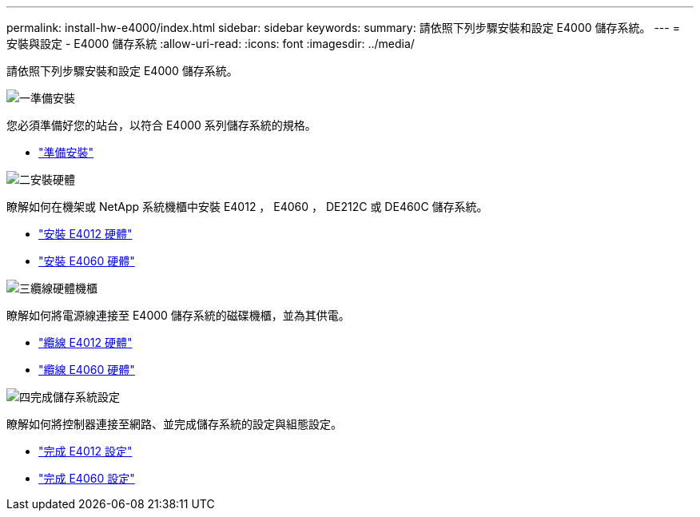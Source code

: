 ---
permalink: install-hw-e4000/index.html 
sidebar: sidebar 
keywords:  
summary: 請依照下列步驟安裝和設定 E4000 儲存系統。 
---
= 安裝與設定 - E4000 儲存系統
:allow-uri-read: 
:icons: font
:imagesdir: ../media/


[role="lead"]
請依照下列步驟安裝和設定 E4000 儲存系統。

.image:https://raw.githubusercontent.com/NetAppDocs/common/main/media/number-1.png["一"]準備安裝
[role="quick-margin-para"]
您必須準備好您的站台，以符合 E4000 系列儲存系統的規格。

[role="quick-margin-list"]
* link:../install-hw-e4000/prepare-installation.html["準備安裝"^]


.image:https://raw.githubusercontent.com/NetAppDocs/common/main/media/number-2.png["二"]安裝硬體
[role="quick-margin-para"]
瞭解如何在機架或 NetApp 系統機櫃中安裝 E4012 ， E4060 ， DE212C 或 DE460C 儲存系統。

[role="quick-margin-list"]
* link:../install-hw-e4000/install-hardware-12.html["安裝 E4012 硬體"^]
* link:../install-hw-e4000/install-hardware-60.html["安裝 E4060 硬體"^]


.image:https://raw.githubusercontent.com/NetAppDocs/common/main/media/number-3.png["三"]纜線硬體機櫃
[role="quick-margin-para"]
瞭解如何將電源線連接至 E4000 儲存系統的磁碟機櫃，並為其供電。

[role="quick-margin-list"]
* link:../install-hw-e4000/connect-cables-12.html["纜線 E4012 硬體"^]
* link:../install-hw-e4000/connect-cables-60.html["纜線 E4060 硬體"^]


.image:https://raw.githubusercontent.com/NetAppDocs/common/main/media/number-4.png["四"]完成儲存系統設定
[role="quick-margin-para"]
瞭解如何將控制器連接至網路、並完成儲存系統的設定與組態設定。

[role="quick-margin-list"]
* link:../install-hw-e4000/complete-setup-12.html["完成 E4012 設定"^]
* link:../install-hw-e4000/complete-setup-60.html["完成 E4060 設定"^]

